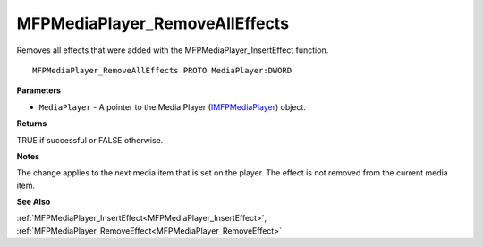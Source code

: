 .. _MFPMediaPlayer_RemoveAllEffects:

===============================
MFPMediaPlayer_RemoveAllEffects
===============================

Removes all effects that were added with the MFPMediaPlayer_InsertEffect function.

::

   MFPMediaPlayer_RemoveAllEffects PROTO MediaPlayer:DWORD


**Parameters**

* ``MediaPlayer`` - A pointer to the Media Player (`IMFPMediaPlayer <https://learn.microsoft.com/en-us/previous-versions/windows/desktop/api/mfplay/nn-mfplay-imfpmediaplayer>`_) object.


**Returns**

TRUE if successful or FALSE otherwise.


**Notes**

The change applies to the next media item that is set on the player. The effect is not removed from the current media item.


**See Also**

:ref:`MFPMediaPlayer_InsertEffect<MFPMediaPlayer_InsertEffect>`, :ref:`MFPMediaPlayer_RemoveEffect<MFPMediaPlayer_RemoveEffect>`
